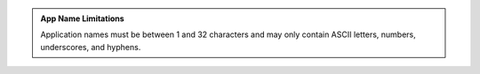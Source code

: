 .. admonition:: App Name Limitations
   :class: note
   
   Application names must be between 1 and 32 characters and may
   only contain ASCII letters, numbers, underscores, and hyphens.
